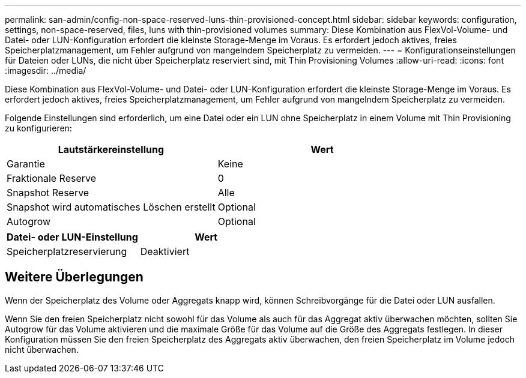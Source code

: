---
permalink: san-admin/config-non-space-reserved-luns-thin-provisioned-concept.html 
sidebar: sidebar 
keywords: configuration, settings, non-space-reserved, files, luns with thin-provisioned volumes 
summary: Diese Kombination aus FlexVol-Volume- und Datei- oder LUN-Konfiguration erfordert die kleinste Storage-Menge im Voraus. Es erfordert jedoch aktives, freies Speicherplatzmanagement, um Fehler aufgrund von mangelndem Speicherplatz zu vermeiden. 
---
= Konfigurationseinstellungen für Dateien oder LUNs, die nicht über Speicherplatz reserviert sind, mit Thin Provisioning Volumes
:allow-uri-read: 
:icons: font
:imagesdir: ../media/


[role="lead"]
Diese Kombination aus FlexVol-Volume- und Datei- oder LUN-Konfiguration erfordert die kleinste Storage-Menge im Voraus. Es erfordert jedoch aktives, freies Speicherplatzmanagement, um Fehler aufgrund von mangelndem Speicherplatz zu vermeiden.

Folgende Einstellungen sind erforderlich, um eine Datei oder ein LUN ohne Speicherplatz in einem Volume mit Thin Provisioning zu konfigurieren:

[cols="2*"]
|===
| Lautstärkereinstellung | Wert 


 a| 
Garantie
 a| 
Keine



 a| 
Fraktionale Reserve
 a| 
0



 a| 
Snapshot Reserve
 a| 
Alle



 a| 
Snapshot wird automatisches Löschen erstellt
 a| 
Optional



 a| 
Autogrow
 a| 
Optional

|===
[cols="2*"]
|===
| Datei- oder LUN-Einstellung | Wert 


 a| 
Speicherplatzreservierung
 a| 
Deaktiviert

|===


== Weitere Überlegungen

Wenn der Speicherplatz des Volume oder Aggregats knapp wird, können Schreibvorgänge für die Datei oder LUN ausfallen.

Wenn Sie den freien Speicherplatz nicht sowohl für das Volume als auch für das Aggregat aktiv überwachen möchten, sollten Sie Autogrow für das Volume aktivieren und die maximale Größe für das Volume auf die Größe des Aggregats festlegen. In dieser Konfiguration müssen Sie den freien Speicherplatz des Aggregats aktiv überwachen, den freien Speicherplatz im Volume jedoch nicht überwachen.
